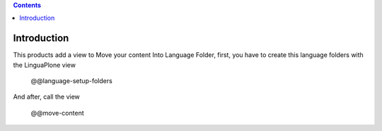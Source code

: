 .. image:: https://api.travis-ci.org/cirb/collective.milf.png
   :target: http://travis-ci.org/cirb/collective.milf

.. contents::

Introduction
============
This products add a view to Move your content Into Language Folder, first, you have to create this language folders with the LinguaPlone view

    @@language-setup-folders

And after, call the view

    @@move-content

